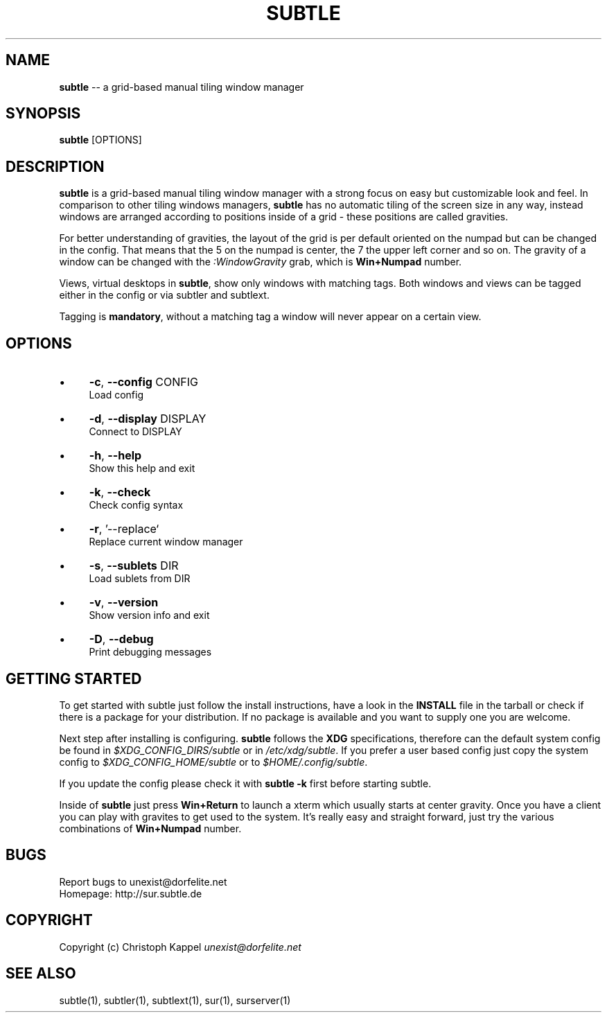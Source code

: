 .\" generated with Ron/v0.3
.\" http://github.com/rtomayko/ron/
.
.TH "SUBTLE" "1" "January 2010" "" ""
.
.SH "NAME"
\fBsubtle\fR \-\- a grid\-based manual tiling window manager
.
.SH "SYNOPSIS"
\fBsubtle\fR [OPTIONS]
.
.SH "DESCRIPTION"
\fBsubtle\fR is a grid\-based manual tiling window manager with a strong focus on
easy but customizable look and feel. In comparison to other tiling windows
managers, \fBsubtle\fR has no automatic tiling of the screen size in any way,
instead windows are arranged according to positions inside of a grid \- these
positions are called gravities.
.
.P
For better understanding of gravities, the layout of the grid is per default
oriented on the numpad but can be changed in the config. That means that the 5
on the numpad is center, the 7 the upper left corner and so on. The gravity of
a window can be changed with the \fI:WindowGravity\fR grab, which is \fBWin+Numpad\fR
number.
.
.P
Views, virtual desktops in \fBsubtle\fR, show only windows with matching tags. Both
windows and views can be tagged either in the config or via subtler and
subtlext.
.
.P
Tagging is \fBmandatory\fR, without a matching tag a window will never appear on a
certain view.
.
.SH "OPTIONS"
.
.IP "\(bu" 4
\fB\-c\fR, \fB\-\-config\fR CONFIG
.
.br
  Load config
.
.IP "\(bu" 4
\fB\-d\fR, \fB\-\-display\fR DISPLAY
.
.br
  Connect to DISPLAY
.
.IP "\(bu" 4
\fB\-h\fR, \fB\-\-help\fR
.
.br
  Show this help and exit
.
.IP "\(bu" 4
\fB\-k\fR, \fB\-\-check\fR
.
.br
  Check config syntax
.
.IP "\(bu" 4
\fB\-r\fR, '\-\-replace`
  Replace current window manager
.
.IP "\(bu" 4
\fB\-s\fR, \fB\-\-sublets\fR DIR
.
.br
  Load sublets from DIR
.
.IP "\(bu" 4
\fB\-v\fR, \fB\-\-version\fR
.
.br
  Show version info and exit
.
.IP "\(bu" 4
\fB\-D\fR, \fB\-\-debug\fR
.
.br
  Print debugging messages
.
.IP "" 0
.
.SH "GETTING STARTED"
To get started with subtle just follow the install instructions, have a look in
the \fBINSTALL\fR file in the tarball or check if there is a package for your
distribution. If no package is available and you want to supply one you are
welcome.
.
.P
Next step after installing is configuring. \fBsubtle\fR follows the \fBXDG\fR
specifications, therefore can the default system config be found in \fI$XDG_CONFIG_DIRS/subtle\fR or in  \fI/etc/xdg/subtle\fR. If you prefer a user based
config just copy the system config to  \fI$XDG_CONFIG_HOME/subtle\fR or to \fI$HOME/.config/subtle\fR.
.
.P
If you update the config please check it with \fBsubtle \-k\fR first before starting
subtle.
.
.P
Inside of \fBsubtle\fR just press \fBWin+Return\fR to launch a xterm which usually
starts at center gravity. Once you have a client you can play with gravites to
get used to the system. It's really easy and straight forward, just try the
various combinations of \fBWin+Numpad\fR number.
.
.SH "BUGS"
Report bugs to unexist@dorfelite.net
.
.br
Homepage: http://sur.subtle.de
.
.br
.
.SH "COPYRIGHT"
Copyright (c) Christoph Kappel \fIunexist@dorfelite.net\fR
.
.SH "SEE ALSO"
subtle(1), subtler(1), subtlext(1), sur(1), surserver(1)
